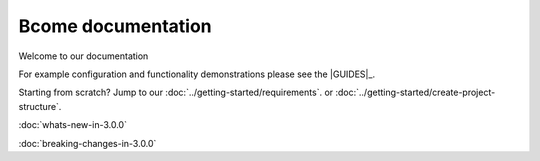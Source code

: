 *******************
Bcome documentation
*******************

.. meta::
   :description lang=en: Bcome documentation - all you need to install & configure the Bcome framework.

Welcome to our documentation

For example configuration and functionality demonstrations please see the |GUIDES|_.

Starting from scratch? Jump to our :doc:`../getting-started/requirements`. or :doc:`../getting-started/create-project-structure`.

:doc:`whats-new-in-3.0.0`

:doc:`breaking-changes-in-3.0.0`

